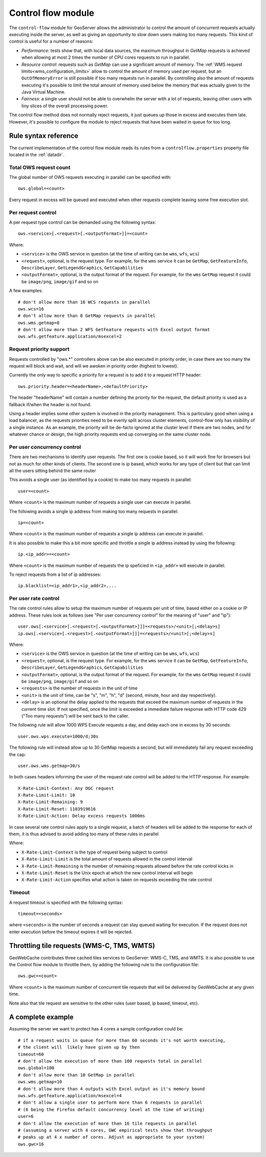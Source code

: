 .. _control_flow:

Control flow module
===================

The ``control-flow`` module for GeoServer allows the administrator to control the amount of concurrent requests actually executing inside the server,
as well as giving an opportunity to slow down users making too many requests.
This kind of control is useful for a number of reasons:

*  *Performance*: tests show that, with local data sources, the maximum throughput in `GetMap` requests is achieved when allowing at most 2 times the number of CPU cores requests to run in parallel.
*  *Resource control*: requests such as `GetMap` can use a significant amount of memory. The :ref:`WMS request limits<wms_configuration_limits>` allow to control the amount of memory used per request, but an ``OutOfMemoryError`` is still possible if too many requests run in parallel. By controlling also the amount of requests executing it's possible to limit the total amount of memory used below the memory that was actually given to the Java Virtual Machine.
*  *Fairness*: a single user should not be able to overwhelm the server with a lot of requests, leaving other users with tiny slices of the overall processing power.

The control flow method does not normally reject requests, it just queues up those in excess and executes them late. However, it's possible to configure the module to reject requests that have been waited in queue for too long.

Rule syntax reference
---------------------

The current implementation of the control flow module reads its rules from a ``controlflow.properties`` property file located in the :ref:`datadir`.

Total OWS request count
.......................

The global number of OWS requests executing in parallel can be specified with::

   ows.global=<count>

Every request in excess will be queued and executed when other requests complete leaving some free execution slot.

Per request control
...................

A per request type control can be demanded using the following syntax::

   ows.<service>[.<request>[.<outputFormat>]]=<count>

Where:

* ``<service>`` is the OWS service in question (at the time of writing can be ``wms``, ``wfs``, ``wcs``)
* ``<request>``, optional, is the request type. For example, for the ``wms`` service it can be ``GetMap``, ``GetFeatureInfo``, ``DescribeLayer``, ``GetLegendGraphics``, ``GetCapabilities``
* ``<outputFormat>``, optional, is the output format of the request. For example, for the ``wms`` ``GetMap`` request it could be ``image/png``, ``image/gif`` and so on

A few examples::

  # don't allow more than 16 WCS requests in parallel
  ows.wcs=16
  # don't allow more than 8 GetMap requests in parallel
  ows.wms.getmap=8
  # don't allow more than 2 WFS GetFeature requests with Excel output format
  ows.wfs.getfeature.application/msexcel=2
  
Request priority support
........................

Requests controlled by "ows.*" controllers above can be also executed in priority order, in case there are too many
the request will block and wait, and will we awoken in priority order (highest to lowest).

Currently the only way to specific a priority for a request is to add it to a request HTTP header::

  ows.priority.header=<headerName>,<defaultPriority>
  
The header "headerName" will contain a number defining the priority for the request, the default priority is used
as a fallback if/when the header is not found.

Using a header implies some other system is involved in the priority management. This is particulary good when using
a load balancer, as the requests priorities need to be evenly split across cluster elements, control-flow only
has visibility of a single instance. As an example, the priority will be de-facto ignored at the cluster level
if there are two nodes, and for whatever chance or design, the high priority requests end up converging on the same cluster node.

Per user concurrency control
............................

There are two mechanisms to identify user requests. The first one is cookie based, so it will work fine for browsers but not as much for other kinds of clients. The second one is ip based, which works for any type of client but that can limit all the users sitting behind the same router

This avoids a single user (as identified by a cookie) to make too many requests in parallel::

  user=<count>

Where ``<count>`` is the maximum number of requests a single user can execute in parallel.


The following avoids a single ip address from making too many requests in parallel::

  ip=<count>

Where ``<count>`` is the maximum number of requests a single ip address can execute in parallel.

It is also possible to make this a bit more specific and throttle a single ip address instead by using the following::

  ip.<ip_addr>=<count>

Where ``<count>`` is the maximum number of requests the ip speficied in ``<ip_addr>`` will execute in parallel.

To reject requests from a list of ip addresses::

  ip.blacklist=<ip_addr1>,<ip_addr2>,...
  
Per user rate control
.....................

The rate control rules allow to setup the maximum number of requests per unit of time, based either
on a cookie or IP address. These rules look as follows (see "Per user concurrency control" for the meaning of "user" and "ip")::

  user.ows[.<service>[.<request>[.<outputFormat>]]]=<requests>/<unit>[;<delay>s]
  ip.ows[.<service>[.<request>[.<outputFormat>]]]=<requests>/<unit>[;<delay>s]
  
Where:

* ``<service>`` is the OWS service in question (at the time of writing can be ``wms``, ``wfs``, ``wcs``)
* ``<request>``, optional, is the request type. For example, for the ``wms`` service it can be ``GetMap``, ``GetFeatureInfo``, ``DescribeLayer``, ``GetLegendGraphics``, ``GetCapabilities``
* ``<outputFormat>``, optional, is the output format of the request. For example, for the ``wms`` ``GetMap`` request it could be ``image/png``, ``image/gif`` and so on
* ``<requests>`` is the number of requests in the unit of time
*  ``<unit>`` is the unit of time, can be "s", "m", "h", "d" (second, minute, hour and day respectively).
*  ``<delay>`` is an optional the delay applied to the requests that exceed the maximum number of requests in the current time slot. If not specified, once the limit is exceeded a immediate failure response with HTTP code 429 ("Too many requests") will be sent back to the caller.

The following rule will allow 1000 WPS Execute requests a day, and delay each one in excess by 30 seconds::

   user.ows.wps.execute=1000/d;30s
   
The following rule will instead allow up to 30 GetMap requests a second, but will immediately fail any request exceeding the cap::

   user.ows.wms.getmap=30/s
   
In both cases headers informing the user of the request rate control will be added to the HTTP response. For example::

    X-Rate-Limit-Context: Any OGC request
    X-Rate-Limit-Limit: 10
    X-Rate-Limit-Remaining: 9
    X-Rate-Limit-Reset: 1103919616
    X-Rate-Limit-Action: Delay excess requests 1000ms
    
In case several rate control rules apply to a single request, a batch of headers will be added to the
response for each of them, it is thus advised to avoid adding too many of these rules in parallel

Where:

* ``X-Rate-Limit-Context`` is the type of request being subject to control
* ``X-Rate-Limit-Limit`` is the total amount of requests allowed in the control interval
* ``X-Rate-Limit-Remaining`` is the number of remaining requests allowed before the rate control kicks in
* ``X-Rate-Limit-Reset`` is the Unix epoch at which the new control interval will begin
* ``X-Rate-Limit-Action`` specifies what action is taken on requests exceeding the rate control 

Timeout
.......

A request timeout is specified with the following syntax::

   timeout=<seconds>

where ``<seconds>`` is the number of seconds a request can stay queued waiting for execution. If the request does not enter execution before the timeout expires it will be rejected.

Throttling tile requests (WMS-C, TMS, WMTS)
-------------------------------------------
GeoWebCache contributes three cached tiles services to GeoServer: WMS-C, TMS, and WMTS. It is also possible to use the
Control flow module to throttle them, by adding the following rule to the configuration file::

   ows.gwc=<count>

Where ``<count>`` is the maximum number of concurrent tile requests that will be delivered by GeoWebCache at any given time.

Note also that tile request are sensitive to the other rules (user based, ip based, timeout, etc).

A complete example
------------------

Assuming the server we want to protect has 4 cores a sample configuration could be::

  # if a request waits in queue for more than 60 seconds it's not worth executing,
  # the client will  likely have given up by then
  timeout=60
  # don't allow the execution of more than 100 requests total in parallel
  ows.global=100
  # don't allow more than 10 GetMap in parallel
  ows.wms.getmap=10
  # don't allow more than 4 outputs with Excel output as it's memory bound
  ows.wfs.getfeature.application/msexcel=4
  # don't allow a single user to perform more than 6 requests in parallel
  # (6 being the Firefox default concurrency level at the time of writing)
  user=6
  # don't allow the execution of more than 16 tile requests in parallel
  # (assuming a server with 4 cores, GWC empirical tests show that throughput
  # peaks up at 4 x number of cores. Adjust as appropriate to your system)
  ows.gwc=16



